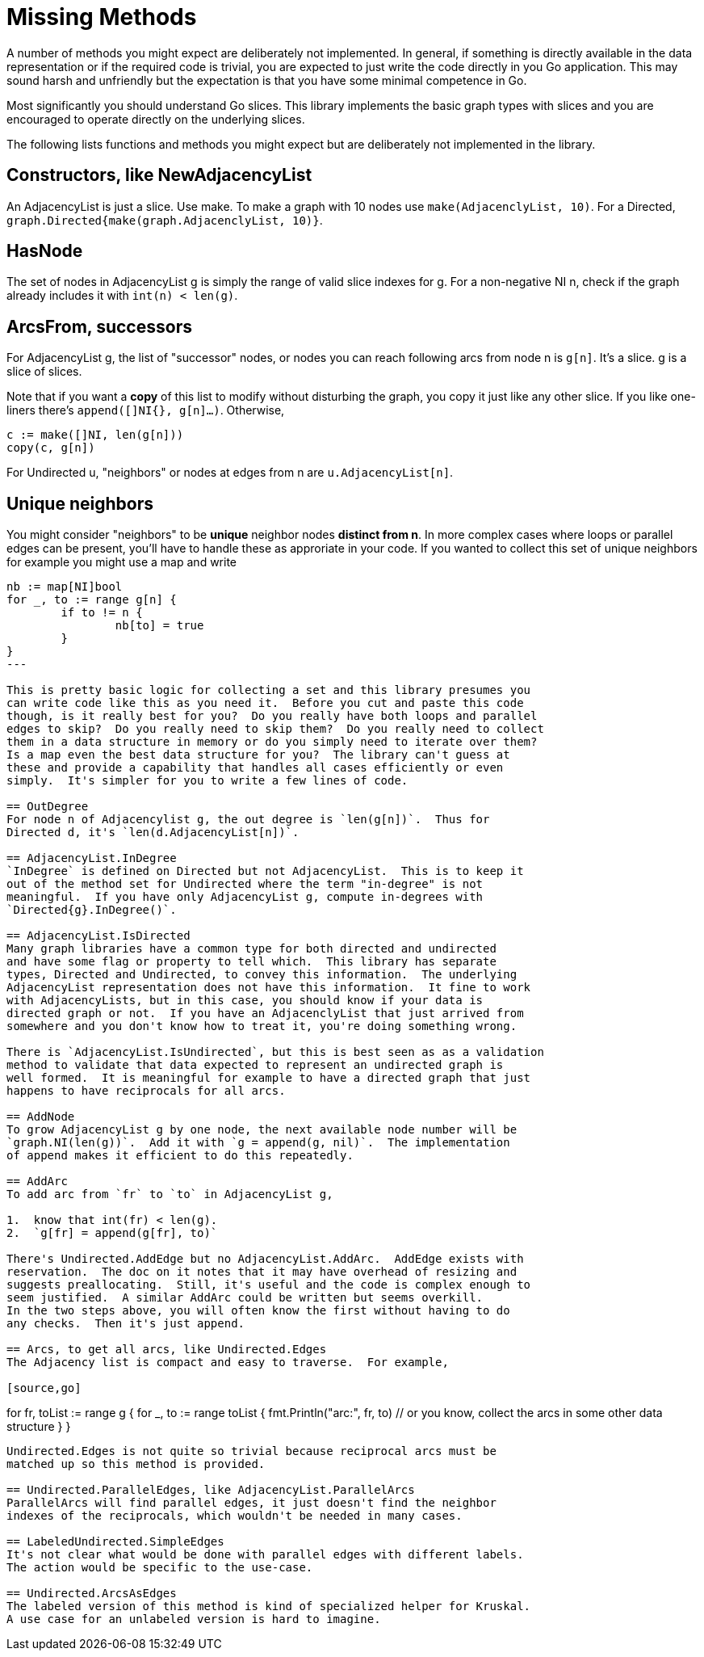 = Missing Methods

A number of methods you might expect are deliberately not implemented.
In general, if something is directly available in the data representation
or if the required code is trivial, you are expected to just write the code
directly in you Go application.  This may sound harsh and unfriendly but
the expectation is that you have some minimal competence in Go.

Most significantly you should understand Go slices.  This library implements
the basic graph types with slices and you are encouraged to operate directly
on the underlying slices.

The following lists functions and methods you might expect but are deliberately
not implemented in the library.

== Constructors, like NewAdjacencyList
An AdjacencyList is just a slice.  Use make.  To make a graph with 10 nodes
use `make(AdjacenclyList, 10)`.  For a Directed,
`graph.Directed{make(graph.AdjacenclyList, 10)}`.

== HasNode
The set of nodes in AdjacencyList g is simply the range of valid slice indexes
for g.  For a non-negative NI n, check if the graph already includes it with
`int(n) < len(g)`.

== ArcsFrom, successors
For AdjacencyList g, the list of "successor" nodes, or nodes you can reach
following arcs from node n is `g[n]`.  It's a slice.  g is a slice of slices.

Note that if you want a *copy* of this list to modify without disturbing
the graph, you copy it just like any other slice.  If you like one-liners
there's `append([]NI{}, g[n]...)`.  Otherwise,

[source,go]
----
c := make([]NI, len(g[n]))
copy(c, g[n])
----

For Undirected u, "neighbors" or nodes at edges from n are
`u.AdjacencyList[n]`.

== Unique neighbors
You might consider "neighbors" to be *unique* neighbor nodes *distinct from n*.
In more complex cases where loops or parallel edges can be present, you'll
have to handle these as approriate in your code.  If you wanted to collect this
set of unique neighbors for example you might use a map and write

[source,go]
----
nb := map[NI]bool
for _, to := range g[n] {
	if to != n {
		nb[to] = true
	}
}
---

This is pretty basic logic for collecting a set and this library presumes you
can write code like this as you need it.  Before you cut and paste this code
though, is it really best for you?  Do you really have both loops and parallel
edges to skip?  Do you really need to skip them?  Do you really need to collect
them in a data structure in memory or do you simply need to iterate over them?
Is a map even the best data structure for you?  The library can't guess at
these and provide a capability that handles all cases efficiently or even
simply.  It's simpler for you to write a few lines of code.

== OutDegree
For node n of Adjacencylist g, the out degree is `len(g[n])`.  Thus for
Directed d, it's `len(d.AdjacencyList[n])`.

== AdjacencyList.InDegree
`InDegree` is defined on Directed but not AdjacencyList.  This is to keep it
out of the method set for Undirected where the term "in-degree" is not
meaningful.  If you have only AdjacencyList g, compute in-degrees with
`Directed{g}.InDegree()`.

== AdjacencyList.IsDirected
Many graph libraries have a common type for both directed and undirected
and have some flag or property to tell which.  This library has separate
types, Directed and Undirected, to convey this information.  The underlying
AdjacencyList representation does not have this information.  It fine to work
with AdjacencyLists, but in this case, you should know if your data is
directed graph or not.  If you have an AdjacenclyList that just arrived from
somewhere and you don't know how to treat it, you're doing something wrong.

There is `AdjacencyList.IsUndirected`, but this is best seen as as a validation
method to validate that data expected to represent an undirected graph is
well formed.  It is meaningful for example to have a directed graph that just
happens to have reciprocals for all arcs.

== AddNode
To grow AdjacencyList g by one node, the next available node number will be
`graph.NI(len(g))`.  Add it with `g = append(g, nil)`.  The implementation
of append makes it efficient to do this repeatedly.

== AddArc
To add arc from `fr` to `to` in AdjacencyList g,

1.  know that int(fr) < len(g).
2.  `g[fr] = append(g[fr], to)`

There's Undirected.AddEdge but no AdjacencyList.AddArc.  AddEdge exists with
reservation.  The doc on it notes that it may have overhead of resizing and
suggests preallocating.  Still, it's useful and the code is complex enough to
seem justified.  A similar AddArc could be written but seems overkill.
In the two steps above, you will often know the first without having to do
any checks.  Then it's just append.

== Arcs, to get all arcs, like Undirected.Edges
The Adjacency list is compact and easy to traverse.  For example,

[source,go]
----
for fr, toList := range g {
    for _, to := range toList {
        fmt.Println("arc:", fr, to)
        // or you know, collect the arcs in some other data structure
    }
}
----

Undirected.Edges is not quite so trivial because reciprocal arcs must be
matched up so this method is provided.

== Undirected.ParallelEdges, like AdjacencyList.ParallelArcs
ParallelArcs will find parallel edges, it just doesn't find the neighbor
indexes of the reciprocals, which wouldn't be needed in many cases.

== LabeledUndirected.SimpleEdges
It's not clear what would be done with parallel edges with different labels.
The action would be specific to the use-case.

== Undirected.ArcsAsEdges
The labeled version of this method is kind of specialized helper for Kruskal.
A use case for an unlabeled version is hard to imagine.
